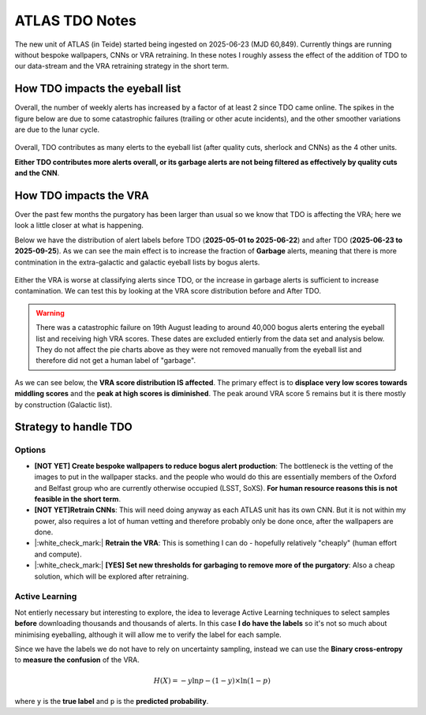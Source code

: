 ATLAS TDO Notes
==========================

The new unit of ATLAS (in Teide) started being ingested on 2025-06-23 (MJD 60,849).
Currently things are running without bespoke wallpapers, CNNs or VRA retraining. 
In these notes I roughly assess the effect of the addition of TDO to our data-stream and 
the VRA retraining strategy in the short term. 

How TDO impacts the eyeball list
----------------------------------
Overall, the number of weekly alerts has increased by a factor of at least 2 since TDO came online. 
The spikes in the figure below are due to some catastrophic failures (trailing or other acute incidents), and the other
smoother variations are due to the lunar cycle. 

.. figure:: _static/n_alerts2025.png
   :width: 500
   :align: center

Overall, TDO contributes as many elerts to the eyeball list (after quality cuts, sherlock and CNNs) as the 4 other units. 

**Either TDO contributes more alerts overall, or its garbage alerts are not being filtered as effectively by quality cuts and the CNN**. 


How TDO impacts the VRA
-------------------------
Over the past few months the purgatory has been larger than usual so we know that TDO is affecting the VRA; here we look a little closer at what is happening.

Below we have the distribution of alert labels before TDO (**2025-05-01 to 2025-06-22**) and after TDO (**2025-06-23 to 2025-09-25**).
As we can see the main effect is to increase the fraction of **Garbage** alerts, meaning that there is more 
contmination in the extra-galactic and galactic eyeball lists by bogus alerts. 

.. figure:: _static/pie_chart_beforeTDO.png
   :width: 450
   :align: center

.. figure:: _static/pie_chart_afterTDO.png
   :width: 450
   :align: center

Either the VRA is worse at classifying alerts since TDO, or the increase in garbage alerts is sufficient to increase contamination.
We can test this by looking at the VRA score distribution before and After TDO. 

.. warning::
   There was a catastrophic failure on 19th August leading to around 40,000 bogus alerts entering the eyeball 
   list and receiving high VRA scores. These dates are excluded entierly from the data set and analysis below.
   They do not affect the pie charts above as they were not removed manually from the eyeball list and therefore
   did not get a human label of "garbage".

As we can see below, the **VRA score distribution IS affected**. 
The primary effect is to **displace very low scores towards middling scores** and the 
**peak at high scores is diminished**.
The peak around VRA score 5 remains but it is there mostly by construction  (Galactic list).

.. figure:: _static/scores_beforeTDO.png
   :width: 450
   :align: center

.. figure:: _static/scores_afterTDO.png
   :width: 450
   :align: center

.. conclusion::
   I suspect that the "flattening" of the distribution is due to data drift. 
   TDO does add more garbage alerts to the eyeball list overall (otherwise it would not DOUBLE its size)
   and sice the VRA was not trained on TDO data it would not perform as well, but in addition 
   we may expect the **distribution of some of the lightcurve features** to be different for the 
   alerts in the Northern Hemisphere, since we count for example the number of detections and non detections. 

.. todo::
   Calculate the features for ALL alerts since TDO and compare to features (ideally with statistical tests) to see 
   which are most affected. 
   Compare to what we know about feature importance to estimate impact. 

Strategy to handle TDO
-------------------------

Options
++++++++
* **[NOT YET] Create bespoke wallpapers to reduce bogus alert production**: The bottleneck is the vetting of the images to put in the wallpaper stacks.
  and the people who would do this are essentially members of the Oxford and Belfast group who are currently otherwise occupied (LSST, SoXS).
  **For human resource reasons this is not feasible in the short term**.

* **[NOT YET]Retrain CNNs**: This will need doing anyway as each ATLAS unit has its own CNN. But it is not within my power, also
  requires a lot of human vetting and therefore probably only be done once, after the wallpapers are done.

* |:white_check_mark:| **Retrain the VRA**: This is something I can do - hopefully relatively "cheaply" (human effort and compute).

* |:white_check_mark:| **[YES] Set new thresholds for garbaging to remove more of the purgatory**: Also a cheap solution, which will be explored after retraining. 

Active Learning
++++++++++++++++++
Not entierly necessary but interesting to explore, the idea to leverage Active Learning techniques to select 
samples **before** downloading thousands and thousands of alerts. 
In this case **I do have the labels** so it's not so much about minimising eyeballing, although it will 
allow me to verify the label for each sample. 

Since we have the labels we do not have to rely on uncertainty sampling, instead we can use the 
**Binary cross-entropy** to **measure the confusion** of the VRA. 

.. math::

   H(X) = -y \ln{p} - (1-y) \times \ln (1-p)

where ``y`` is the **true label** and ``p`` is the **predicted probability**.

